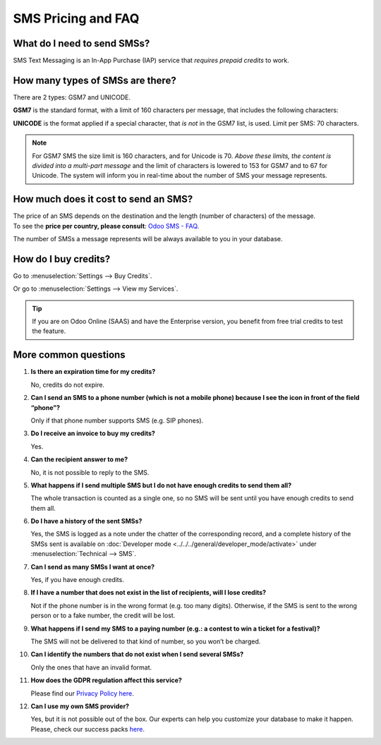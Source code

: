 ===================
SMS Pricing and FAQ
===================

What do I need to send SMSs?
============================
SMS Text Messaging is an In-App Purchase (IAP) service that *requires prepaid credits* to work.


How many types of SMSs are there?
=================================
There are 2 types: GSM7 and UNICODE.

**GSM7** is the standard format, with a limit of 160 characters per message, that includes the
following characters:


.. image:: media/faq1.png
   :align: center
   :alt: GSM7 in Odoo SMS Marketing


**UNICODE** is the format applied if a special character, that *is not* in the GSM7 list, is used.
Limit per SMS: 70 characters.

.. note::
   For GSM7 SMS the size limit is 160 characters, and for Unicode is 70. *Above these limits, the
   content is divided into a multi-part message* and the limit of characters is lowered to 153 for
   GSM7 and to 67 for Unicode. The system will inform you in real-time about the number of SMS your
   message represents.


How much does it cost to send an SMS?
=====================================
| The price of an SMS depends on the destination and the length (number of characters) of the message.
| To see the **price per country,
  please consult**: `Odoo SMS - FAQ <https://iap-services.odoo.com/iap/sms/pricing#sms_faq_01>`_.

The number of SMSs a message represents will be always available to you in your database.


.. image:: media/faq2.png
   :align: center
   :height: 300
   :alt: SMS pricing and FAQ Odoo SMS Marketing


How do I buy credits?
=====================
Go to :menuselection:`Settings --> Buy Credits`.


.. image:: media/faq3.png
   :alt: SMS pricing and FAQ Odoo SMS Marketing


Or go to :menuselection:`Settings --> View my Services`.


.. image:: media/faq4.png
   :alt: SMS pricing and FAQ Odoo SMS Marketing


.. tip::
   If you are on Odoo Online (SAAS) and have the Enterprise version, you benefit from free trial
   credits to test the feature.


More common questions
=====================

#. **Is there an expiration time for my credits?**

   No, credits do not expire.


#. **Can I send an SMS to a phone number (which is not a mobile phone) because I see the icon in
   front of the field “phone”?**

   Only if that phone number supports SMS (e.g. SIP phones).


#. **Do I receive an invoice to buy my credits?**

   Yes.


#. **Can the recipient answer to me?**

   No, it is not possible to reply to the SMS.


#. **What happens if I send multiple SMS but I do not have enough credits to send them all?**

   The whole transaction is counted as a single one, so no SMS will be sent until you have enough
   credits to send them all.


#. **Do I have a history of the sent SMSs?**

   Yes, the SMS is logged as a note under the chatter of the corresponding record, and a complete
   history of the SMSs sent is available on
   :doc:`Developer mode <../../../general/developer_mode/activate>` under
   :menuselection:`Technical --> SMS`.


#. **Can I send as many SMSs I want at once?**

   Yes, if you have enough credits.


#. **If I have a number that does not exist in the list of recipients, will I lose credits?**

   Not if the phone number is in the wrong format (e.g. too many digits). Otherwise, if the SMS is
   sent to the wrong person or to a fake number, the credit will be lost.


#. **What happens if I send my SMS to a paying number (e.g.: a contest to win a ticket for a festival)?**

   The SMS will not be delivered to that kind of number, so you won’t be charged.


#. **Can I identify the numbers that do not exist when I send several SMSs?**

   Only the ones that have an invalid format.


#. **How does the GDPR regulation affect this service?**

   Please find our `Privacy Policy here <https://iap.odoo.com/privacy#sms>`__.

#. **Can I use my own SMS provider?**

   Yes, but it is not possible out of the box. Our experts can help you customize your database
   to make it happen. Please, check our success packs `here <https://www.odoo.com/pricing-packs>`_.